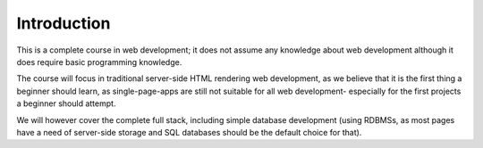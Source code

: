 Introduction
============

This is a complete course in web development; it does not assume any knowledge
about web development although it does require basic programming knowledge.

The course will focus in traditional server-side HTML rendering web development,
as we believe that it is the first thing a beginner should learn, as
single-page-apps are still not suitable for all web development- especially for
the first projects a beginner should attempt.

We will however cover the complete full stack, including simple database
development (using RDBMSs, as most pages have a need of server-side storage
and SQL databases should be the default choice for that).
